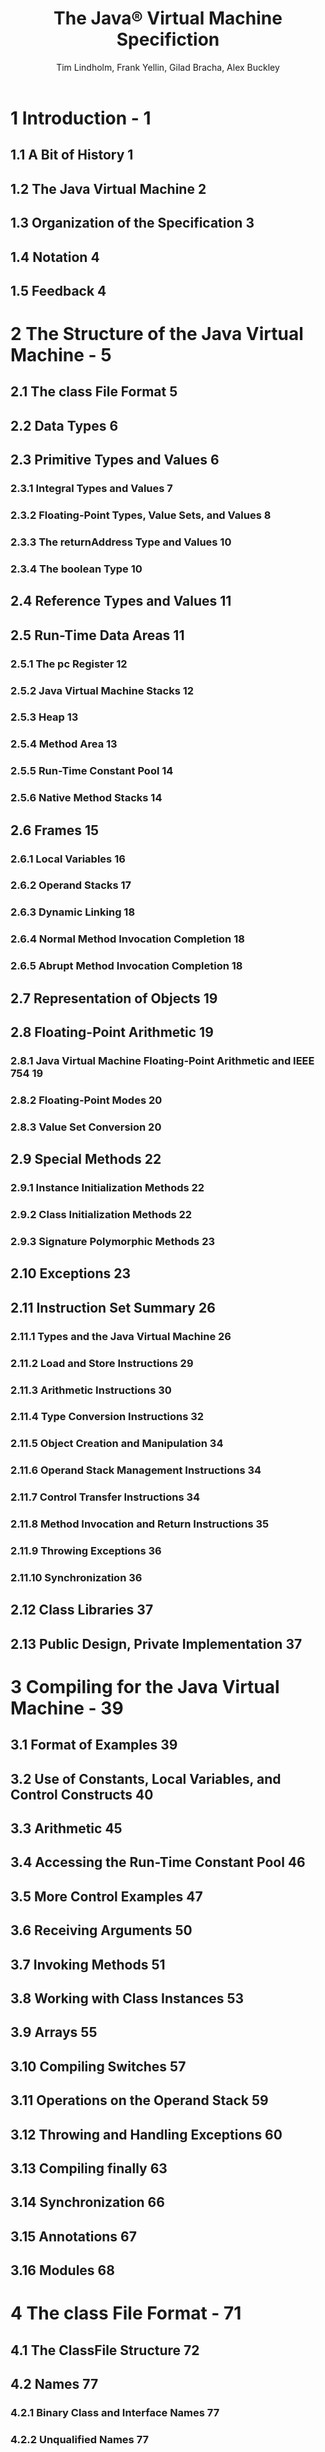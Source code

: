 #+TITLE: The Java\reg{} Virtual Machine Specifiction
#+VERSION: Java SE 9 Edtion - 2017-08-07
#+AUTHOR: Tim Lindholm, Frank Yellin, Gilad Bracha, Alex Buckley
#+STARTUP: entitiespretty

* Table of Contents                                      :TOC_4_org:noexport:
- [[1 Introduction - 1][1 Introduction - 1]]
  - [[1.1 A Bit of History 1][1.1 A Bit of History 1]]
  - [[1.2 The Java Virtual Machine 2][1.2 The Java Virtual Machine 2]]
  - [[1.3 Organization of the Specification 3][1.3 Organization of the Specification 3]]
  - [[1.4 Notation 4][1.4 Notation 4]]
  - [[1.5 Feedback 4][1.5 Feedback 4]]
- [[2 The Structure of the Java Virtual Machine - 5][2 The Structure of the Java Virtual Machine - 5]]
  - [[2.1 The class File Format 5][2.1 The class File Format 5]]
  - [[2.2 Data Types 6][2.2 Data Types 6]]
  - [[2.3 Primitive Types and Values 6][2.3 Primitive Types and Values 6]]
    - [[2.3.1 Integral Types and Values 7][2.3.1 Integral Types and Values 7]]
    - [[2.3.2 Floating-Point Types, Value Sets, and Values 8][2.3.2 Floating-Point Types, Value Sets, and Values 8]]
    - [[2.3.3 The returnAddress Type and Values 10][2.3.3 The returnAddress Type and Values 10]]
    - [[2.3.4 The boolean Type 10][2.3.4 The boolean Type 10]]
  - [[2.4 Reference Types and Values 11][2.4 Reference Types and Values 11]]
  - [[2.5 Run-Time Data Areas 11][2.5 Run-Time Data Areas 11]]
    - [[2.5.1 The pc Register 12][2.5.1 The pc Register 12]]
    - [[2.5.2 Java Virtual Machine Stacks 12][2.5.2 Java Virtual Machine Stacks 12]]
    - [[2.5.3 Heap 13][2.5.3 Heap 13]]
    - [[2.5.4 Method Area 13][2.5.4 Method Area 13]]
    - [[2.5.5 Run-Time Constant Pool 14][2.5.5 Run-Time Constant Pool 14]]
    - [[2.5.6 Native Method Stacks 14][2.5.6 Native Method Stacks 14]]
  - [[2.6 Frames 15][2.6 Frames 15]]
    - [[2.6.1 Local Variables 16][2.6.1 Local Variables 16]]
    - [[2.6.2 Operand Stacks 17][2.6.2 Operand Stacks 17]]
    - [[2.6.3 Dynamic Linking 18][2.6.3 Dynamic Linking 18]]
    - [[2.6.4 Normal Method Invocation Completion 18][2.6.4 Normal Method Invocation Completion 18]]
    - [[2.6.5 Abrupt Method Invocation Completion 18][2.6.5 Abrupt Method Invocation Completion 18]]
  - [[2.7 Representation of Objects 19][2.7 Representation of Objects 19]]
  - [[2.8 Floating-Point Arithmetic 19][2.8 Floating-Point Arithmetic 19]]
    - [[2.8.1 Java Virtual Machine Floating-Point Arithmetic and IEEE 754 19][2.8.1 Java Virtual Machine Floating-Point Arithmetic and IEEE 754 19]]
    - [[2.8.2 Floating-Point Modes 20][2.8.2 Floating-Point Modes 20]]
    - [[2.8.3 Value Set Conversion 20][2.8.3 Value Set Conversion 20]]
  - [[2.9 Special Methods 22][2.9 Special Methods 22]]
    - [[2.9.1 Instance Initialization Methods 22][2.9.1 Instance Initialization Methods 22]]
    - [[2.9.2 Class Initialization Methods 22][2.9.2 Class Initialization Methods 22]]
    - [[2.9.3 Signature Polymorphic Methods 23][2.9.3 Signature Polymorphic Methods 23]]
  - [[2.10 Exceptions 23][2.10 Exceptions 23]]
  - [[2.11 Instruction Set Summary 26][2.11 Instruction Set Summary 26]]
    - [[2.11.1 Types and the Java Virtual Machine 26][2.11.1 Types and the Java Virtual Machine 26]]
    - [[2.11.2 Load and Store Instructions 29][2.11.2 Load and Store Instructions 29]]
    - [[2.11.3 Arithmetic Instructions 30][2.11.3 Arithmetic Instructions 30]]
    - [[2.11.4 Type Conversion Instructions 32][2.11.4 Type Conversion Instructions 32]]
    - [[2.11.5 Object Creation and Manipulation 34][2.11.5 Object Creation and Manipulation 34]]
    - [[2.11.6 Operand Stack Management Instructions 34][2.11.6 Operand Stack Management Instructions 34]]
    - [[2.11.7 Control Transfer Instructions 34][2.11.7 Control Transfer Instructions 34]]
    - [[2.11.8 Method Invocation and Return Instructions 35][2.11.8 Method Invocation and Return Instructions 35]]
    - [[2.11.9 Throwing Exceptions 36][2.11.9 Throwing Exceptions 36]]
    - [[2.11.10 Synchronization 36][2.11.10 Synchronization 36]]
  - [[2.12 Class Libraries 37][2.12 Class Libraries 37]]
  - [[2.13 Public Design, Private Implementation 37][2.13 Public Design, Private Implementation 37]]
- [[3 Compiling for the Java Virtual Machine - 39][3 Compiling for the Java Virtual Machine - 39]]
  - [[3.1 Format of Examples 39][3.1 Format of Examples 39]]
  - [[3.2 Use of Constants, Local Variables, and Control Constructs 40][3.2 Use of Constants, Local Variables, and Control Constructs 40]]
  - [[3.3 Arithmetic 45][3.3 Arithmetic 45]]
  - [[3.4 Accessing the Run-Time Constant Pool 46][3.4 Accessing the Run-Time Constant Pool 46]]
  - [[3.5 More Control Examples 47][3.5 More Control Examples 47]]
  - [[3.6 Receiving Arguments 50][3.6 Receiving Arguments 50]]
  - [[3.7 Invoking Methods 51][3.7 Invoking Methods 51]]
  - [[3.8 Working with Class Instances 53][3.8 Working with Class Instances 53]]
  - [[3.9 Arrays 55][3.9 Arrays 55]]
  - [[3.10 Compiling Switches 57][3.10 Compiling Switches 57]]
  - [[3.11 Operations on the Operand Stack 59][3.11 Operations on the Operand Stack 59]]
  - [[3.12 Throwing and Handling Exceptions 60][3.12 Throwing and Handling Exceptions 60]]
  - [[3.13 Compiling finally 63][3.13 Compiling finally 63]]
  - [[3.14 Synchronization 66][3.14 Synchronization 66]]
  - [[3.15 Annotations 67][3.15 Annotations 67]]
  - [[3.16 Modules 68][3.16 Modules 68]]
- [[4 The class File Format - 71][4 The class File Format - 71]]
  - [[4.1 The ClassFile Structure 72][4.1 The ClassFile Structure 72]]
  - [[4.2 Names 77][4.2 Names 77]]
    - [[4.2.1 Binary Class and Interface Names 77][4.2.1 Binary Class and Interface Names 77]]
    - [[4.2.2 Unqualified Names 77][4.2.2 Unqualified Names 77]]
    - [[4.2.3 Module and Package Names 77][4.2.3 Module and Package Names 77]]
  - [[4.3 Descriptors 78][4.3 Descriptors 78]]
    - [[4.3.1 Grammar Notation 78][4.3.1 Grammar Notation 78]]
    - [[4.3.2 Field Descriptors 79][4.3.2 Field Descriptors 79]]
    - [[4.3.3 Method Descriptors 80][4.3.3 Method Descriptors 80]]
  - [[4.4 The Constant Pool 81][4.4 The Constant Pool 81]]
    - [[4.4.1 The ~CONSTANT_Class_info~ Structure 82][4.4.1 The ~CONSTANT_Class_info~ Structure 82]]
    - [[4.4.2 The ~CONSTANT_Fieldref_info~, ~CONSTANT_Methodref_info~, and ~CONSTANT_InterfaceMethodref_info~ Structures 83][4.4.2 The ~CONSTANT_Fieldref_info~, ~CONSTANT_Methodref_info~, and ~CONSTANT_InterfaceMethodref_info~ Structures 83]]
    - [[4.4.3 The ~CONSTANT_String_info~ Structure 85][4.4.3 The ~CONSTANT_String_info~ Structure 85]]
    - [[4.4.4 The ~CONSTANT_Integer_info~ and ~CONSTANT_Float_info~ Structures 85][4.4.4 The ~CONSTANT_Integer_info~ and ~CONSTANT_Float_info~ Structures 85]]
    - [[4.4.5 The ~CONSTANT_Long_info~ and ~CONSTANT_Double_info~ Structures 87][4.4.5 The ~CONSTANT_Long_info~ and ~CONSTANT_Double_info~ Structures 87]]
    - [[4.4.6 The ~CONSTANT_NameAndType_info~ Structure 88][4.4.6 The ~CONSTANT_NameAndType_info~ Structure 88]]
    - [[4.4.7 The ~CONSTANT_Utf~8_info~ Structure 89][4.4.7 The ~CONSTANT_Utf~8_info~ Structure 89]]
    - [[4.4.8 The ~CONSTANT_MethodHandle_info~ Structure 91][4.4.8 The ~CONSTANT_MethodHandle_info~ Structure 91]]
    - [[4.4.9 The ~CONSTANT_MethodType_info~ Structure 93][4.4.9 The ~CONSTANT_MethodType_info~ Structure 93]]
    - [[4.4.10 The ~CONSTANT_InvokeDynamic_info~ Structure 93][4.4.10 The ~CONSTANT_InvokeDynamic_info~ Structure 93]]
    - [[4.4.11 The ~CONSTANT_Module_info~ Structure 94][4.4.11 The ~CONSTANT_Module_info~ Structure 94]]
    - [[4.4.12 The ~CONSTANT_Package_info~ Structure 94][4.4.12 The ~CONSTANT_Package_info~ Structure 94]]
  - [[4.5 Fields 95][4.5 Fields 95]]
  - [[4.6 Methods 97][4.6 Methods 97]]
  - [[4.7 Attributes 100][4.7 Attributes 100]]
    - [[4.7.1 Defining and Naming New Attributes 107][4.7.1 Defining and Naming New Attributes 107]]
    - [[4.7.2 The ConstantValue Attribute 107][4.7.2 The ConstantValue Attribute 107]]
    - [[4.7.3 The Code Attribute 108][4.7.3 The Code Attribute 108]]
    - [[4.7.4 The StackMapTable Attribute 112][4.7.4 The StackMapTable Attribute 112]]
    - [[4.7.5 The Exceptions Attribute 119][4.7.5 The Exceptions Attribute 119]]
    - [[4.7.6 The InnerClasses Attribute 120][4.7.6 The InnerClasses Attribute 120]]
    - [[4.7.7 The EnclosingMethod Attribute 123][4.7.7 The EnclosingMethod Attribute 123]]
    - [[4.7.8 The Synthetic Attribute 124][4.7.8 The Synthetic Attribute 124]]
    - [[4.7.9 The Signature Attribute 125][4.7.9 The Signature Attribute 125]]
      - [[4.7.9.1 Signatures 126][4.7.9.1 Signatures 126]]
    - [[4.7.10 The SourceFile Attribute 130][4.7.10 The SourceFile Attribute 130]]
    - [[4.7.11 The SourceDebugExtension Attribute 130][4.7.11 The SourceDebugExtension Attribute 130]]
    - [[4.7.12 The LineNumberTable Attribute 131][4.7.12 The LineNumberTable Attribute 131]]
    - [[4.7.13 The LocalVariableTable Attribute 132][4.7.13 The LocalVariableTable Attribute 132]]
    - [[4.7.14 The LocalVariableTypeTable Attribute 134][4.7.14 The LocalVariableTypeTable Attribute 134]]
    - [[4.7.15 The Deprecated Attribute 136][4.7.15 The Deprecated Attribute 136]]
    - [[4.7.16 The RuntimeVisibleAnnotations Attribute 137][4.7.16 The RuntimeVisibleAnnotations Attribute 137]]
      - [[4.7.16.1 The element_value structure 139][4.7.16.1 The element_value structure 139]]
    - [[4.7.17 The RuntimeInvisibleAnnotations Attribute 142][4.7.17 The RuntimeInvisibleAnnotations Attribute 142]]
    - [[4.7.18 The RuntimeVisibleParameterAnnotations Attribute 143][4.7.18 The RuntimeVisibleParameterAnnotations Attribute 143]]
    - [[4.7.19 The RuntimeInvisibleParameterAnnotations Attribute 144][4.7.19 The RuntimeInvisibleParameterAnnotations Attribute 144]]
    - [[4.7.20 The RuntimeVisibleTypeAnnotations Attribute 146][4.7.20 The RuntimeVisibleTypeAnnotations Attribute 146]]
      - [[4.7.20.1 The target_info union 152][4.7.20.1 The target_info union 152]]
      - [[4.7.20.2 The type_path structure 156][4.7.20.2 The type_path structure 156]]
    - [[4.7.21 The RuntimeInvisibleTypeAnnotations Attribute 160][4.7.21 The RuntimeInvisibleTypeAnnotations Attribute 160]]
    - [[4.7.22 The AnnotationDefault Attribute 161][4.7.22 The AnnotationDefault Attribute 161]]
    - [[4.7.23 The BootstrapMethods Attribute 162][4.7.23 The BootstrapMethods Attribute 162]]
    - [[4.7.24 The MethodParameters Attribute 164][4.7.24 The MethodParameters Attribute 164]]
    - [[4.7.25 The Module Attribute 166][4.7.25 The Module Attribute 166]]
    - [[4.7.26 The ModulePackages Attribute 173][4.7.26 The ModulePackages Attribute 173]]
    - [[4.7.27 The ModuleMainClass Attribute 174][4.7.27 The ModuleMainClass Attribute 174]]
  - [[4.8 Format Checking 175][4.8 Format Checking 175]]
  - [[4.9 Constraints on Java Virtual Machine Code 176][4.9 Constraints on Java Virtual Machine Code 176]]
    - [[4.9.1 Static Constraints 176][4.9.1 Static Constraints 176]]
    - [[4.9.2 Structural Constraints 180][4.9.2 Structural Constraints 180]]
  - [[4.10 Verification of class Files 183][4.10 Verification of class Files 183]]
    - [[4.10.1 Verification by Type Checking 185][4.10.1 Verification by Type Checking 185]]
      - [[4.10.1.1 Accessors for Java Virtual Machine Artifacts 187][4.10.1.1 Accessors for Java Virtual Machine Artifacts 187]]
      - [[4.10.1.2 Verification Type System 191][4.10.1.2 Verification Type System 191]]
      - [[4.10.1.3 Instruction Representation 195][4.10.1.3 Instruction Representation 195]]
      - [[4.10.1.4 Stack Map Frames and Type Transitions 196][4.10.1.4 Stack Map Frames and Type Transitions 196]]
      - [[4.10.1.5 Type Checking Abstract and Native Methods 201][4.10.1.5 Type Checking Abstract and Native Methods 201]]
      - [[4.10.1.6 Type Checking Methods with Code 204][4.10.1.6 Type Checking Methods with Code 204]]
      - [[4.10.1.7 Type Checking Load and Store Instructions 213][4.10.1.7 Type Checking Load and Store Instructions 213]]
      - [[4.10.1.8 Type Checking for protected Members 215][4.10.1.8 Type Checking for protected Members 215]]
      - [[4.10.1.9 Type Checking Instructions 218][4.10.1.9 Type Checking Instructions 218]]
    - [[4.10.2 Verification by Type Inference 336][4.10.2 Verification by Type Inference 336]]
      - [[4.10.2.1 The Process of Verification by Type Inference 336][4.10.2.1 The Process of Verification by Type Inference 336]]
      - [[4.10.2.2 The Bytecode Verifier 336][4.10.2.2 The Bytecode Verifier 336]]
      - [[4.10.2.3 Values of Types long and double 340][4.10.2.3 Values of Types long and double 340]]
      - [[4.10.2.4 Instance Initialization Methods and Newly Created Objects 340][4.10.2.4 Instance Initialization Methods and Newly Created Objects 340]]
      - [[4.10.2.5 Exceptions and finally 342][4.10.2.5 Exceptions and finally 342]]
  - [[4.11 Limitations of the Java Virtual Machine 344][4.11 Limitations of the Java Virtual Machine 344]]
- [[5 Loading, Linking, and Initializing - 347][5 Loading, Linking, and Initializing - 347]]
  - [[5.1 The Run-Time Constant Pool 347][5.1 The Run-Time Constant Pool 347]]
  - [[5.2 Java Virtual Machine Startup 350][5.2 Java Virtual Machine Startup 350]]
  - [[5.3 Creation and Loading 350][5.3 Creation and Loading 350]]
    - [[5.3.1 Loading Using the Bootstrap Class Loader 352][5.3.1 Loading Using the Bootstrap Class Loader 352]]
    - [[5.3.2 Loading Using a User-defined Class Loader 353][5.3.2 Loading Using a User-defined Class Loader 353]]
    - [[5.3.3 Creating Array Classes 354][5.3.3 Creating Array Classes 354]]
    - [[5.3.4 Loading Constraints 354][5.3.4 Loading Constraints 354]]
    - [[5.3.5 Deriving a Class from a class File Representation 356][5.3.5 Deriving a Class from a class File Representation 356]]
    - [[5.3.6 Modules and Layers 357][5.3.6 Modules and Layers 357]]
  - [[5.4 Linking 359][5.4 Linking 359]]
    - [[5.4.1 Verification 360][5.4.1 Verification 360]]
    - [[5.4.2 Preparation 360][5.4.2 Preparation 360]]
    - [[5.4.3 Resolution 361][5.4.3 Resolution 361]]
      - [[5.4.3.1 Class and Interface Resolution 363][5.4.3.1 Class and Interface Resolution 363]]
      - [[5.4.3.2 Field Resolution 363][5.4.3.2 Field Resolution 363]]
      - [[5.4.3.3 Method Resolution 364][5.4.3.3 Method Resolution 364]]
      - [[5.4.3.4 Interface Method Resolution 366][5.4.3.4 Interface Method Resolution 366]]
      - [[5.4.3.5 Method Type and Method Handle Resolution 368][5.4.3.5 Method Type and Method Handle Resolution 368]]
      - [[5.4.3.6 Call Site Specifier Resolution 372][5.4.3.6 Call Site Specifier Resolution 372]]
    - [[5.4.4 Access Control 373][5.4.4 Access Control 373]]
    - [[5.4.5 Overriding 374][5.4.5 Overriding 374]]
  - [[5.5 Initialization 374][5.5 Initialization 374]]
  - [[5.6 Binding Native Method Implementations 377][5.6 Binding Native Method Implementations 377]]
  - [[5.7 Java Virtual Machine Exit 377][5.7 Java Virtual Machine Exit 377]]
- [[6 The Java Virtual Machine Instruction Set - 379][6 The Java Virtual Machine Instruction Set - 379]]
  - [[6.1 Assumptions: The Meaning of "Must" - 379][6.1 Assumptions: The Meaning of "Must" - 379]]
  - [[6.2 Reserved Opcodes - 380][6.2 Reserved Opcodes - 380]]
  - [[6.3 Virtual Machine Errors - 380][6.3 Virtual Machine Errors - 380]]
  - [[6.4 Format of Instruction Descriptions - 381][6.4 Format of Instruction Descriptions - 381]]
  - [[6.5 Instructions 384][6.5 Instructions 384]]
    - [[~aaload~ 385][~aaload~ 385]]
    - [[~aastore~ 386][~aastore~ 386]]
    - [[~aconst_null~ 388][~aconst_null~ 388]]
    - [[~aload~ 389][~aload~ 389]]
    - [[~aload_<n>~ 390][~aload_<n>~ 390]]
    - [[~anewarray~ 391][~anewarray~ 391]]
    - [[~areturn~ 392][~areturn~ 392]]
    - [[~arraylength~ 393][~arraylength~ 393]]
    - [[~astore~ 394][~astore~ 394]]
    - [[~astore_<n>~ 395][~astore_<n>~ 395]]
    - [[~athrow~ 396][~athrow~ 396]]
    - [[~baload~ 398][~baload~ 398]]
    - [[~bastore~ 399][~bastore~ 399]]
    - [[~bipush~ 400][~bipush~ 400]]
    - [[~caload~ 401][~caload~ 401]]
    - [[~castore~ 402][~castore~ 402]]
    - [[~checkcast~ 403][~checkcast~ 403]]
    - [[~d2f~ 405][~d2f~ 405]]
    - [[~d2i~ 406][~d2i~ 406]]
    - [[~d2l~ 407][~d2l~ 407]]
    - [[~dadd~ 408][~dadd~ 408]]
    - [[~daload~ 410][~daload~ 410]]
    - [[~dastore~ 411][~dastore~ 411]]
    - [[~dcmp<op>~ 412][~dcmp<op>~ 412]]
    - [[~dconst_<d>~ 414][~dconst_<d>~ 414]]
    - [[~ddiv~ 415][~ddiv~ 415]]
    - [[~dload~ 417][~dload~ 417]]
    - [[~dload_<n>~ 418][~dload_<n>~ 418]]
    - [[~dmul~ 419][~dmul~ 419]]
    - [[~dneg~ 421][~dneg~ 421]]
    - [[~drem~ 422][~drem~ 422]]
    - [[~dreturn~ 424][~dreturn~ 424]]
    - [[~dstore~ 425][~dstore~ 425]]
    - [[~dstore_<n>~ 426][~dstore_<n>~ 426]]
    - [[~dsub~ 427][~dsub~ 427]]
    - [[~dup~ 428][~dup~ 428]]
    - [[~dup_x1~ 429][~dup_x1~ 429]]
    - [[~dup_x2~ 430][~dup_x2~ 430]]
    - [[~dup2~ 431][~dup2~ 431]]
    - [[~dup2_x1~ 432][~dup2_x1~ 432]]
    - [[~dup2_x2~ 433][~dup2_x2~ 433]]
    - [[~f2d~ 435][~f2d~ 435]]
    - [[~f2i~ 436][~f2i~ 436]]
    - [[~f2l~ 437][~f2l~ 437]]
    - [[~fadd~ 438][~fadd~ 438]]
    - [[~faload~ 440][~faload~ 440]]
    - [[~fastore~ 441][~fastore~ 441]]
    - [[~fcmp<op>~ 442][~fcmp<op>~ 442]]
    - [[~fconst_<f>~ 444][~fconst_<f>~ 444]]
    - [[~fdiv~ 445][~fdiv~ 445]]
    - [[~fload~ 447][~fload~ 447]]
    - [[~fload_<n>~ 448][~fload_<n>~ 448]]
    - [[~fmul~ 449][~fmul~ 449]]
    - [[~fneg~ 451][~fneg~ 451]]
    - [[~frem~ 452][~frem~ 452]]
    - [[~freturn~ 454][~freturn~ 454]]
    - [[~fstore~ 455][~fstore~ 455]]
    - [[~fstore_<n>~ 456][~fstore_<n>~ 456]]
    - [[~fsub~ 457][~fsub~ 457]]
    - [[~getfield~ 458][~getfield~ 458]]
    - [[~getstatic~ 459][~getstatic~ 459]]
    - [[~goto~ 461][~goto~ 461]]
    - [[~goto_w~ 462][~goto_w~ 462]]
    - [[~i2b~ 463][~i2b~ 463]]
    - [[~i2c~ 464][~i2c~ 464]]
    - [[~i2d~ 465][~i2d~ 465]]
    - [[~i2f~ 466][~i2f~ 466]]
    - [[~i2l~ 467][~i2l~ 467]]
    - [[~i2s~ 468][~i2s~ 468]]
    - [[~iadd~ 469][~iadd~ 469]]
    - [[~iaload~ 470][~iaload~ 470]]
    - [[~iand~ 471][~iand~ 471]]
    - [[~iastore~ 472][~iastore~ 472]]
    - [[~iconst_<i>~ 473][~iconst_<i>~ 473]]
    - [[~idiv~ 474][~idiv~ 474]]
    - [[~if_acmp<cond>~ 475][~if_acmp<cond>~ 475]]
    - [[~if_icmp<cond>~ 476][~if_icmp<cond>~ 476]]
    - [[~if<cond>~ 478][~if<cond>~ 478]]
    - [[~ifnonnull~ 480][~ifnonnull~ 480]]
    - [[~ifnull~ 481][~ifnull~ 481]]
    - [[~iinc~ 482][~iinc~ 482]]
    - [[~iload~ 483][~iload~ 483]]
    - [[~iload_<n>~ 484][~iload_<n>~ 484]]
    - [[~imul~ 485][~imul~ 485]]
    - [[~ineg~ 486][~ineg~ 486]]
    - [[~instanceof~ 487][~instanceof~ 487]]
    - [[~invokedynamic~ 489][~invokedynamic~ 489]]
    - [[~invokeinterface~ 494][~invokeinterface~ 494]]
    - [[~invokespecial~ 498][~invokespecial~ 498]]
    - [[~invokestatic~ 502][~invokestatic~ 502]]
    - [[~invokevirtual~ 505][~invokevirtual~ 505]]
    - [[~ior~ 512][~ior~ 512]]
    - [[~irem~ 513][~irem~ 513]]
    - [[~ireturn~ 514][~ireturn~ 514]]
    - [[~ishl~ 516][~ishl~ 516]]
    - [[~ishr~ 517][~ishr~ 517]]
    - [[~istore~ 518][~istore~ 518]]
    - [[~istore_<n>~ 519][~istore_<n>~ 519]]
    - [[~isub~ 520][~isub~ 520]]
    - [[~iushr~ 521][~iushr~ 521]]
    - [[~ixor~ 522][~ixor~ 522]]
    - [[~jsr~ 523][~jsr~ 523]]
    - [[~jsr_w~ 524][~jsr_w~ 524]]
    - [[~l2d~ 525][~l2d~ 525]]
    - [[~l2f~ 526][~l2f~ 526]]
    - [[~l2i~ 527][~l2i~ 527]]
    - [[~ladd~ 528][~ladd~ 528]]
    - [[~laload~ 529][~laload~ 529]]
    - [[~land~ 530][~land~ 530]]
    - [[~lastore~ 531][~lastore~ 531]]
    - [[~lcmp~ 532][~lcmp~ 532]]
    - [[~lconst_<l>~ 533][~lconst_<l>~ 533]]
    - [[~ldc~ 534][~ldc~ 534]]
    - [[~ldc_w~ 536][~ldc_w~ 536]]
    - [[~ldc2_w~ 538][~ldc2_w~ 538]]
    - [[~ldiv~ 539][~ldiv~ 539]]
    - [[~lload~ 540][~lload~ 540]]
    - [[~lload_<n>~ 541][~lload_<n>~ 541]]
    - [[~lmul~ 542][~lmul~ 542]]
    - [[~lneg~ 543][~lneg~ 543]]
    - [[~lookupswitch~ 544][~lookupswitch~ 544]]
    - [[~lor~ 546][~lor~ 546]]
    - [[~lrem~ 547][~lrem~ 547]]
    - [[~lreturn~ 548][~lreturn~ 548]]
    - [[~lshl~ 549][~lshl~ 549]]
    - [[~lshr~ 550][~lshr~ 550]]
    - [[~lstore~ 551][~lstore~ 551]]
    - [[~lstore_<n>~ 552][~lstore_<n>~ 552]]
    - [[~lsub~ 553][~lsub~ 553]]
    - [[~lushr~ 554][~lushr~ 554]]
    - [[~lxor~ 555][~lxor~ 555]]
    - [[~monitorenter~ 556][~monitorenter~ 556]]
    - [[~monitorexit~ 558][~monitorexit~ 558]]
    - [[~multianewarray~ 560][~multianewarray~ 560]]
    - [[~new~ 562][~new~ 562]]
    - [[~newarray~ 564][~newarray~ 564]]
    - [[~nop~ 566][~nop~ 566]]
    - [[~pop~ 567][~pop~ 567]]
    - [[~pop~2 568][~pop~2 568]]
    - [[~putfield~ 569][~putfield~ 569]]
    - [[~putstatic~ 571][~putstatic~ 571]]
    - [[~ret~ 573][~ret~ 573]]
    - [[~return~ 574][~return~ 574]]
    - [[~saload~ 575][~saload~ 575]]
    - [[~sastore~ 576][~sastore~ 576]]
    - [[~sipush~ 577][~sipush~ 577]]
    - [[~swap~ 578][~swap~ 578]]
    - [[~tableswitch~ 579][~tableswitch~ 579]]
    - [[~wide~ 581][~wide~ 581]]
- [[7 Opcode Mnemonics by Opcode - 583][7 Opcode Mnemonics by Opcode - 583]]
- [[Index - 587][Index - 587]]
- [[A Limited License Grant - 605][A Limited License Grant - 605]]

* 1 Introduction - 1
** 1.1 A Bit of History 1
** 1.2 The Java Virtual Machine 2
** 1.3 Organization of the Specification 3
** 1.4 Notation 4
** 1.5 Feedback 4

* 2 The Structure of the Java Virtual Machine - 5
** 2.1 The class File Format 5
** 2.2 Data Types 6
** 2.3 Primitive Types and Values 6
*** 2.3.1 Integral Types and Values 7
*** 2.3.2 Floating-Point Types, Value Sets, and Values 8
*** 2.3.3 The returnAddress Type and Values 10
*** 2.3.4 The boolean Type 10
** 2.4 Reference Types and Values 11
** 2.5 Run-Time Data Areas 11
*** 2.5.1 The pc Register 12
*** 2.5.2 Java Virtual Machine Stacks 12
*** 2.5.3 Heap 13
*** 2.5.4 Method Area 13
*** 2.5.5 Run-Time Constant Pool 14
*** 2.5.6 Native Method Stacks 14
** 2.6 Frames 15
*** 2.6.1 Local Variables 16
*** 2.6.2 Operand Stacks 17
*** 2.6.3 Dynamic Linking 18
*** 2.6.4 Normal Method Invocation Completion 18
*** 2.6.5 Abrupt Method Invocation Completion 18
** 2.7 Representation of Objects 19
** 2.8 Floating-Point Arithmetic 19
*** 2.8.1 Java Virtual Machine Floating-Point Arithmetic and IEEE 754 19
*** 2.8.2 Floating-Point Modes 20
*** 2.8.3 Value Set Conversion 20
** 2.9 Special Methods 22
*** 2.9.1 Instance Initialization Methods 22
*** 2.9.2 Class Initialization Methods 22
*** 2.9.3 Signature Polymorphic Methods 23
** 2.10 Exceptions 23
** 2.11 Instruction Set Summary 26
*** 2.11.1 Types and the Java Virtual Machine 26
*** 2.11.2 Load and Store Instructions 29
*** 2.11.3 Arithmetic Instructions 30
*** 2.11.4 Type Conversion Instructions 32
*** 2.11.5 Object Creation and Manipulation 34
*** 2.11.6 Operand Stack Management Instructions 34
*** 2.11.7 Control Transfer Instructions 34
*** 2.11.8 Method Invocation and Return Instructions 35
*** 2.11.9 Throwing Exceptions 36
*** 2.11.10 Synchronization 36
** 2.12 Class Libraries 37
** 2.13 Public Design, Private Implementation 37

* 3 Compiling for the Java Virtual Machine - 39
** 3.1 Format of Examples 39
** 3.2 Use of Constants, Local Variables, and Control Constructs 40
** 3.3 Arithmetic 45
** 3.4 Accessing the Run-Time Constant Pool 46
** 3.5 More Control Examples 47
** 3.6 Receiving Arguments 50
** 3.7 Invoking Methods 51
** 3.8 Working with Class Instances 53
** 3.9 Arrays 55
** 3.10 Compiling Switches 57
** 3.11 Operations on the Operand Stack 59
** 3.12 Throwing and Handling Exceptions 60
** 3.13 Compiling finally 63
** 3.14 Synchronization 66
** 3.15 Annotations 67
** 3.16 Modules 68

* 4 The class File Format - 71
** 4.1 The ClassFile Structure 72
** 4.2 Names 77
*** 4.2.1 Binary Class and Interface Names 77
*** 4.2.2 Unqualified Names 77
*** 4.2.3 Module and Package Names 77
** 4.3 Descriptors 78
*** 4.3.1 Grammar Notation 78
*** 4.3.2 Field Descriptors 79
*** 4.3.3 Method Descriptors 80
** 4.4 The Constant Pool 81
*** 4.4.1 The ~CONSTANT_Class_info~ Structure 82
*** 4.4.2 The ~CONSTANT_Fieldref_info~, ~CONSTANT_Methodref_info~, and ~CONSTANT_InterfaceMethodref_info~ Structures 83
*** 4.4.3 The ~CONSTANT_String_info~ Structure 85
*** 4.4.4 The ~CONSTANT_Integer_info~ and ~CONSTANT_Float_info~ Structures 85
*** 4.4.5 The ~CONSTANT_Long_info~ and ~CONSTANT_Double_info~ Structures 87
*** 4.4.6 The ~CONSTANT_NameAndType_info~ Structure 88
*** 4.4.7 The ~CONSTANT_Utf~8_info~ Structure 89
*** 4.4.8 The ~CONSTANT_MethodHandle_info~ Structure 91
*** 4.4.9 The ~CONSTANT_MethodType_info~ Structure 93
*** 4.4.10 The ~CONSTANT_InvokeDynamic_info~ Structure 93
*** 4.4.11 The ~CONSTANT_Module_info~ Structure 94
*** 4.4.12 The ~CONSTANT_Package_info~ Structure 94
** 4.5 Fields 95
** 4.6 Methods 97
** 4.7 Attributes 100
*** 4.7.1 Defining and Naming New Attributes 107
*** 4.7.2 The ConstantValue Attribute 107
*** 4.7.3 The Code Attribute 108
*** 4.7.4 The StackMapTable Attribute 112
*** 4.7.5 The Exceptions Attribute 119
*** 4.7.6 The InnerClasses Attribute 120
*** 4.7.7 The EnclosingMethod Attribute 123
*** 4.7.8 The Synthetic Attribute 124
*** 4.7.9 The Signature Attribute 125
**** 4.7.9.1 Signatures 126
*** 4.7.10 The SourceFile Attribute 130
*** 4.7.11 The SourceDebugExtension Attribute 130
*** 4.7.12 The LineNumberTable Attribute 131
*** 4.7.13 The LocalVariableTable Attribute 132
*** 4.7.14 The LocalVariableTypeTable Attribute 134
*** 4.7.15 The Deprecated Attribute 136
*** 4.7.16 The RuntimeVisibleAnnotations Attribute 137
**** 4.7.16.1 The element_value structure 139
*** 4.7.17 The RuntimeInvisibleAnnotations Attribute 142
*** 4.7.18 The RuntimeVisibleParameterAnnotations Attribute 143
*** 4.7.19 The RuntimeInvisibleParameterAnnotations Attribute 144
*** 4.7.20 The RuntimeVisibleTypeAnnotations Attribute 146
**** 4.7.20.1 The target_info union 152
**** 4.7.20.2 The type_path structure 156
*** 4.7.21 The RuntimeInvisibleTypeAnnotations Attribute 160
*** 4.7.22 The AnnotationDefault Attribute 161
*** 4.7.23 The BootstrapMethods Attribute 162
*** 4.7.24 The MethodParameters Attribute 164
*** 4.7.25 The Module Attribute 166
*** 4.7.26 The ModulePackages Attribute 173
*** 4.7.27 The ModuleMainClass Attribute 174

** 4.8 Format Checking 175
** 4.9 Constraints on Java Virtual Machine Code 176
*** 4.9.1 Static Constraints 176
*** 4.9.2 Structural Constraints 180
** 4.10 Verification of class Files 183
*** 4.10.1 Verification by Type Checking 185
**** 4.10.1.1 Accessors for Java Virtual Machine Artifacts 187
**** 4.10.1.2 Verification Type System 191
**** 4.10.1.3 Instruction Representation 195
**** 4.10.1.4 Stack Map Frames and Type Transitions 196
**** 4.10.1.5 Type Checking Abstract and Native Methods 201
**** 4.10.1.6 Type Checking Methods with Code 204
**** 4.10.1.7 Type Checking Load and Store Instructions 213
**** 4.10.1.8 Type Checking for protected Members 215
**** 4.10.1.9 Type Checking Instructions 218
*** 4.10.2 Verification by Type Inference 336
**** 4.10.2.1 The Process of Verification by Type Inference 336
**** 4.10.2.2 The Bytecode Verifier 336
**** 4.10.2.3 Values of Types long and double 340
**** 4.10.2.4 Instance Initialization Methods and Newly Created Objects 340
**** 4.10.2.5 Exceptions and finally 342
** 4.11 Limitations of the Java Virtual Machine 344

* 5 Loading, Linking, and Initializing - 347
** 5.1 The Run-Time Constant Pool 347
** 5.2 Java Virtual Machine Startup 350
** 5.3 Creation and Loading 350
*** 5.3.1 Loading Using the Bootstrap Class Loader 352
*** 5.3.2 Loading Using a User-defined Class Loader 353
*** 5.3.3 Creating Array Classes 354
*** 5.3.4 Loading Constraints 354
*** 5.3.5 Deriving a Class from a class File Representation 356
*** 5.3.6 Modules and Layers 357
** 5.4 Linking 359
*** 5.4.1 Verification 360
*** 5.4.2 Preparation 360
*** 5.4.3 Resolution 361
**** 5.4.3.1 Class and Interface Resolution 363
**** 5.4.3.2 Field Resolution 363
**** 5.4.3.3 Method Resolution 364
**** 5.4.3.4 Interface Method Resolution 366
**** 5.4.3.5 Method Type and Method Handle Resolution 368
**** 5.4.3.6 Call Site Specifier Resolution 372
*** 5.4.4 Access Control 373
*** 5.4.5 Overriding 374
** 5.5 Initialization 374
** 5.6 Binding Native Method Implementations 377
** 5.7 Java Virtual Machine Exit 377
* 6 The Java Virtual Machine Instruction Set - 379
** DONE 6.1 Assumptions: The Meaning of "Must" - 379
   CLOSED: [2017-10-16 Mon 10:56]
   - The description here always satisfy the static and structural constraints of
     $4 (the class file format).

   - If some constraint (a "must" or "must not") in an instruction description is
     _NOT satisfied_ at run time, the behavior of the Java Virtual Machine is
     _undefined_.

   - =.class= file verifier ($4.10)

** DONE 6.2 Reserved Opcodes - 380
   CLOSED: [2017-10-16 Mon 10:56]
   - Three reserved opcodes:
     + 254 (0xFE) - ~impdep1~
     + 255 (0xFF) - ~impdep2~
     + 202 (0xCA) - ~breakpoint~

   - These three reserved opcodes CANNOT appear in valid =.class= files.

   - Tools such as debuggers or JIT code generators ($2.13) may encounter these
     opcodes.

     =From Jian= I think these opcodes are inserted by the code already loaded
     by JVM.

** DONE 6.3 Virtual Machine Errors - 380
   CLOSED: [2017-10-16 Mon 10:56]
   Subclasses of ~VirtualMachineError~:
   - ~InternalError~
   - ~OutOfMemoryError~
   - ~StackOverflowError~
   - ~UnknownError~

** DONE 6.4 Format of Instruction Descriptions - 381
   CLOSED: [2017-10-16 Mon 11:04]
   - Example instruction ~mnemonic~
     ......

   - Values of types ~long~ and ~double~ are represented by a _SINGLE entry_ on
     the operand stack.

     In JVM Spec V1, they need _TWO entries_.

** TODO 6.5 Instructions 384
*** ~aaload~ 385
*** ~aastore~ 386
*** ~aconst_null~ 388
*** ~aload~ 389
    - Operation    Load ~reference~ from array

    - Format       ~aaload~
                   ~index~

    - Forms        ~aload = 25 (0x19)~

    - Operand      ... →

    - Stack        ..., objectref

    - Description  The /index/ is an unsigned byte that must be an index into the local
                   variable array of the current frame ($2.6). The local variable at
                   /index/ must contain a /reference/. The /objectref/ in the local variable
                   at /index/ is pushed onto the operand stack.

    - Notes        The /aload/ instruction cannot be used to load a value of type
                   ~returnAddress~ from a local variable onto the operand stack. This 
                   asymmetry with the /astore/ instruction ($astore) is intentional.

                   The /aload/ opcode can be used in conjunction with the /wide/
                   instruction ($wide) to access a local variable using a two-byte
                   unsigned index.

*** ~aload_<n>~ 390
*** ~anewarray~ 391
*** ~areturn~ 392
*** ~arraylength~ 393
*** ~astore~ 394
*** ~astore_<n>~ 395
*** ~athrow~ 396
*** ~baload~ 398
*** ~bastore~ 399
*** ~bipush~ 400
*** ~caload~ 401
*** ~castore~ 402
*** ~checkcast~ 403
*** ~d2f~ 405
*** ~d2i~ 406
*** ~d2l~ 407
*** ~dadd~ 408
*** ~daload~ 410
*** ~dastore~ 411
*** ~dcmp<op>~ 412
*** ~dconst_<d>~ 414
*** ~ddiv~ 415
*** ~dload~ 417
*** ~dload_<n>~ 418
*** ~dmul~ 419
*** ~dneg~ 421
*** ~drem~ 422
*** ~dreturn~ 424
*** ~dstore~ 425
*** ~dstore_<n>~ 426
*** ~dsub~ 427
*** ~dup~ 428
*** ~dup_x1~ 429
*** ~dup_x2~ 430
*** ~dup2~ 431
*** ~dup2_x1~ 432
*** ~dup2_x2~ 433
*** ~f2d~ 435
*** ~f2i~ 436
*** ~f2l~ 437
*** ~fadd~ 438
*** ~faload~ 440
*** ~fastore~ 441
*** ~fcmp<op>~ 442
*** ~fconst_<f>~ 444
*** ~fdiv~ 445
*** ~fload~ 447
*** ~fload_<n>~ 448
*** ~fmul~ 449
*** ~fneg~ 451
*** ~frem~ 452
*** ~freturn~ 454
*** ~fstore~ 455
*** ~fstore_<n>~ 456
*** ~fsub~ 457
*** ~getfield~ 458
*** ~getstatic~ 459
*** ~goto~ 461
*** ~goto_w~ 462
*** ~i2b~ 463
*** ~i2c~ 464
*** ~i2d~ 465
*** ~i2f~ 466
*** ~i2l~ 467
*** ~i2s~ 468
*** ~iadd~ 469
*** ~iaload~ 470
*** ~iand~ 471
*** ~iastore~ 472
*** ~iconst_<i>~ 473
*** ~idiv~ 474
*** ~if_acmp<cond>~ 475
*** ~if_icmp<cond>~ 476
*** ~if<cond>~ 478
*** ~ifnonnull~ 480
*** ~ifnull~ 481
*** ~iinc~ 482
*** ~iload~ 483
*** ~iload_<n>~ 484
*** ~imul~ 485
*** ~ineg~ 486
*** ~instanceof~ 487
*** ~invokedynamic~ 489
*** ~invokeinterface~ 494
*** ~invokespecial~ 498
*** ~invokestatic~ 502
*** ~invokevirtual~ 505
*** ~ior~ 512
*** ~irem~ 513
*** ~ireturn~ 514
*** ~ishl~ 516
*** ~ishr~ 517
*** ~istore~ 518
*** ~istore_<n>~ 519
*** ~isub~ 520
*** ~iushr~ 521
*** ~ixor~ 522
*** ~jsr~ 523
*** ~jsr_w~ 524
*** ~l2d~ 525
*** ~l2f~ 526
*** ~l2i~ 527
*** ~ladd~ 528
*** ~laload~ 529
*** ~land~ 530
*** ~lastore~ 531
*** ~lcmp~ 532
*** ~lconst_<l>~ 533
*** ~ldc~ 534
*** ~ldc_w~ 536
*** ~ldc2_w~ 538
*** ~ldiv~ 539
*** ~lload~ 540
*** ~lload_<n>~ 541
*** ~lmul~ 542
*** ~lneg~ 543
*** ~lookupswitch~ 544
*** ~lor~ 546
*** ~lrem~ 547
*** ~lreturn~ 548
*** ~lshl~ 549
*** ~lshr~ 550
*** ~lstore~ 551
*** ~lstore_<n>~ 552
*** ~lsub~ 553
*** ~lushr~ 554
*** ~lxor~ 555
*** ~monitorenter~ 556
*** ~monitorexit~ 558
*** ~multianewarray~ 560
*** ~new~ 562
*** ~newarray~ 564
*** ~nop~ 566
*** ~pop~ 567
*** ~pop~2 568
*** ~putfield~ 569
*** ~putstatic~ 571
*** ~ret~ 573
*** ~return~ 574
*** ~saload~ 575
*** ~sastore~ 576
*** ~sipush~ 577
*** ~swap~ 578
*** ~tableswitch~ 579
*** ~wide~ 581

* 7 Opcode Mnemonics by Opcode - 583
* Index - 587
* A Limited License Grant - 605
